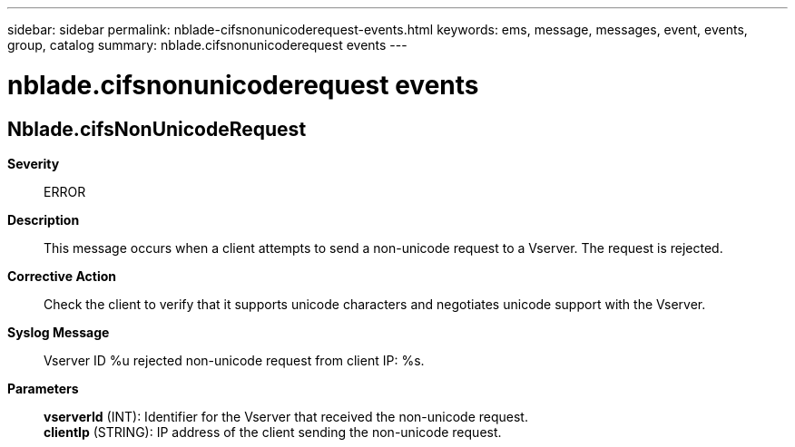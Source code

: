---
sidebar: sidebar
permalink: nblade-cifsnonunicoderequest-events.html
keywords: ems, message, messages, event, events, group, catalog
summary: nblade.cifsnonunicoderequest events
---

= nblade.cifsnonunicoderequest events
:toclevels: 1
:hardbreaks:
:nofooter:
:icons: font
:linkattrs:
:imagesdir: ./media/

== Nblade.cifsNonUnicodeRequest
*Severity*::
ERROR
*Description*::
This message occurs when a client attempts to send a non-unicode request to a Vserver. The request is rejected.
*Corrective Action*::
Check the client to verify that it supports unicode characters and negotiates unicode support with the Vserver.
*Syslog Message*::
Vserver ID %u rejected non-unicode request from client IP: %s.
*Parameters*::
*vserverId* (INT): Identifier for the Vserver that received the non-unicode request.
*clientIp* (STRING): IP address of the client sending the non-unicode request.
